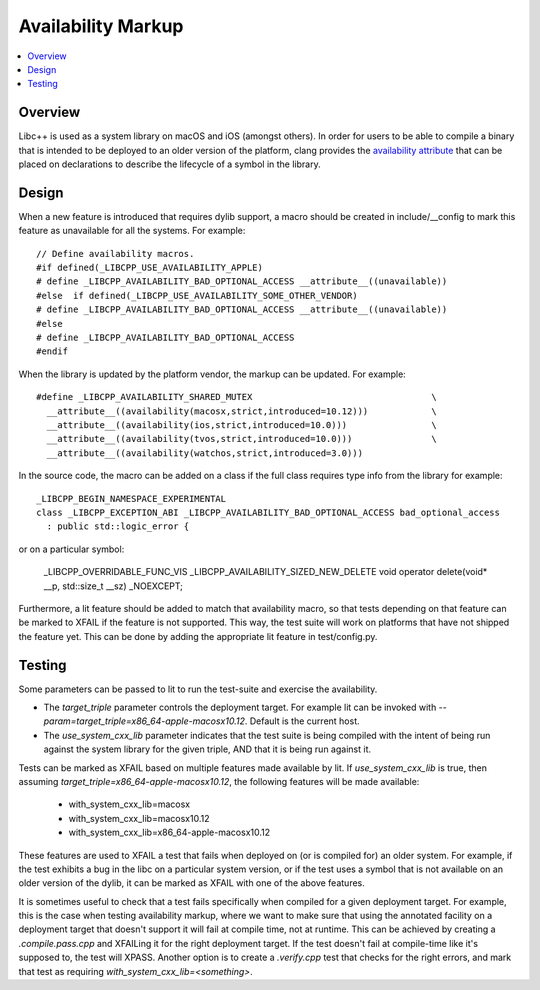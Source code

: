 ===================
Availability Markup
===================

.. contents::
   :local:

Overview
========

Libc++ is used as a system library on macOS and iOS (amongst others). In order
for users to be able to compile a binary that is intended to be deployed to an
older version of the platform, clang provides the
`availability attribute <https://clang.llvm.org/docs/AttributeReference.html#availability>`_
that can be placed on declarations to describe the lifecycle of a symbol in the
library.

Design
======

When a new feature is introduced that requires dylib support, a macro should be
created in include/__config to mark this feature as unavailable for all the
systems. For example::

    // Define availability macros.
    #if defined(_LIBCPP_USE_AVAILABILITY_APPLE)
    # define _LIBCPP_AVAILABILITY_BAD_OPTIONAL_ACCESS __attribute__((unavailable))
    #else  if defined(_LIBCPP_USE_AVAILABILITY_SOME_OTHER_VENDOR)
    # define _LIBCPP_AVAILABILITY_BAD_OPTIONAL_ACCESS __attribute__((unavailable))
    #else
    # define _LIBCPP_AVAILABILITY_BAD_OPTIONAL_ACCESS
    #endif

When the library is updated by the platform vendor, the markup can be updated.
For example::

    #define _LIBCPP_AVAILABILITY_SHARED_MUTEX                                  \
      __attribute__((availability(macosx,strict,introduced=10.12)))            \
      __attribute__((availability(ios,strict,introduced=10.0)))                \
      __attribute__((availability(tvos,strict,introduced=10.0)))               \
      __attribute__((availability(watchos,strict,introduced=3.0)))

In the source code, the macro can be added on a class if the full class requires
type info from the library for example::

    _LIBCPP_BEGIN_NAMESPACE_EXPERIMENTAL
    class _LIBCPP_EXCEPTION_ABI _LIBCPP_AVAILABILITY_BAD_OPTIONAL_ACCESS bad_optional_access
      : public std::logic_error {

or on a particular symbol:

    _LIBCPP_OVERRIDABLE_FUNC_VIS _LIBCPP_AVAILABILITY_SIZED_NEW_DELETE void  operator delete(void* __p, std::size_t __sz) _NOEXCEPT;

Furthermore, a lit feature should be added to match that availability macro,
so that tests depending on that feature can be marked to XFAIL if the feature
is not supported. This way, the test suite will work on platforms that have
not shipped the feature yet. This can be done by adding the appropriate lit
feature in test/config.py.


Testing
=======

Some parameters can be passed to lit to run the test-suite and exercise the
availability.

* The `target_triple` parameter controls the deployment target. For example lit
  can be invoked with `--param=target_triple=x86_64-apple-macosx10.12`.
  Default is the current host.
* The `use_system_cxx_lib` parameter indicates that the test suite is being
  compiled with the intent of being run against the system library for the
  given triple, AND that it is being run against it.

Tests can be marked as XFAIL based on multiple features made available by lit.
If `use_system_cxx_lib` is true, then assuming `target_triple=x86_64-apple-macosx10.12`,
the following features will be made available:

  - with_system_cxx_lib=macosx
  - with_system_cxx_lib=macosx10.12
  - with_system_cxx_lib=x86_64-apple-macosx10.12

These features are used to XFAIL a test that fails when deployed on (or is
compiled for) an older system. For example, if the test exhibits a bug in the
libc on a particular system version, or if the test uses a symbol that is not
available on an older version of the dylib, it can be marked as XFAIL with
one of the above features.

It is sometimes useful to check that a test fails specifically when compiled
for a given deployment target. For example, this is the case when testing
availability markup, where we want to make sure that using the annotated
facility on a deployment target that doesn't support it will fail at compile
time, not at runtime. This can be achieved by creating a `.compile.pass.cpp`
and XFAILing it for the right deployment target. If the test doesn't fail at
compile-time like it's supposed to, the test will XPASS. Another option is to
create a `.verify.cpp` test that checks for the right errors, and mark that
test as requiring `with_system_cxx_lib=<something>`.
